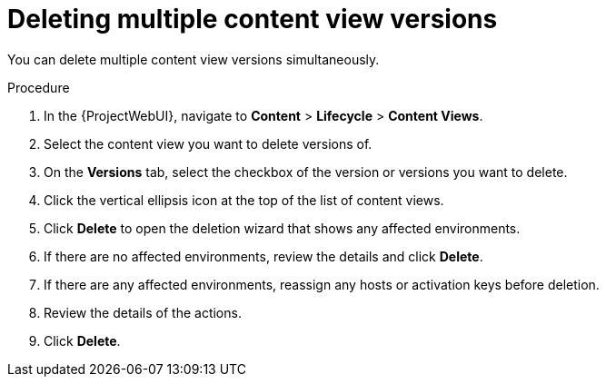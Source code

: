 [id="Deleting_Multiple_Content_View_Versions_{context}"]
= Deleting multiple content view versions

You can delete multiple content view versions simultaneously.

.Procedure
. In the {ProjectWebUI}, navigate to *Content* > *Lifecycle* > *Content Views*.
. Select the content view you want to delete versions of.
. On the *Versions* tab, select the checkbox of the version or versions you want to delete.
. Click the vertical ellipsis icon at the top of the list of content views.
. Click *Delete* to open the deletion wizard that shows any affected environments.
. If there are no affected environments, review the details and click *Delete*.
. If there are any affected environments, reassign any hosts or activation keys before deletion.
. Review the details of the actions.
. Click *Delete*.
